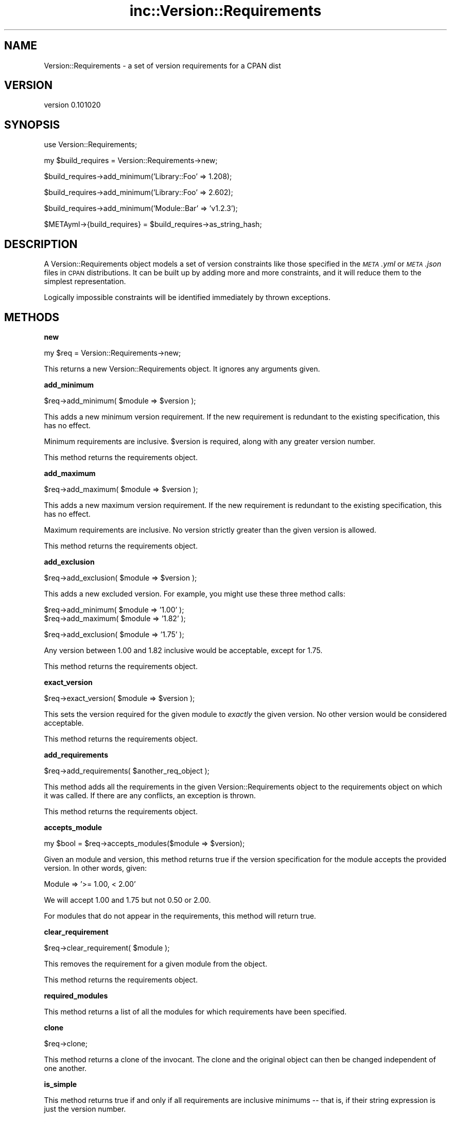 .\" Automatically generated by Pod::Man v1.37, Pod::Parser v1.32
.\"
.\" Standard preamble:
.\" ========================================================================
.de Sh \" Subsection heading
.br
.if t .Sp
.ne 5
.PP
\fB\\$1\fR
.PP
..
.de Sp \" Vertical space (when we can't use .PP)
.if t .sp .5v
.if n .sp
..
.de Vb \" Begin verbatim text
.ft CW
.nf
.ne \\$1
..
.de Ve \" End verbatim text
.ft R
.fi
..
.\" Set up some character translations and predefined strings.  \*(-- will
.\" give an unbreakable dash, \*(PI will give pi, \*(L" will give a left
.\" double quote, and \*(R" will give a right double quote.  | will give a
.\" real vertical bar.  \*(C+ will give a nicer C++.  Capital omega is used to
.\" do unbreakable dashes and therefore won't be available.  \*(C` and \*(C'
.\" expand to `' in nroff, nothing in troff, for use with C<>.
.tr \(*W-|\(bv\*(Tr
.ds C+ C\v'-.1v'\h'-1p'\s-2+\h'-1p'+\s0\v'.1v'\h'-1p'
.ie n \{\
.    ds -- \(*W-
.    ds PI pi
.    if (\n(.H=4u)&(1m=24u) .ds -- \(*W\h'-12u'\(*W\h'-12u'-\" diablo 10 pitch
.    if (\n(.H=4u)&(1m=20u) .ds -- \(*W\h'-12u'\(*W\h'-8u'-\"  diablo 12 pitch
.    ds L" ""
.    ds R" ""
.    ds C` ""
.    ds C' ""
'br\}
.el\{\
.    ds -- \|\(em\|
.    ds PI \(*p
.    ds L" ``
.    ds R" ''
'br\}
.\"
.\" If the F register is turned on, we'll generate index entries on stderr for
.\" titles (.TH), headers (.SH), subsections (.Sh), items (.Ip), and index
.\" entries marked with X<> in POD.  Of course, you'll have to process the
.\" output yourself in some meaningful fashion.
.if \nF \{\
.    de IX
.    tm Index:\\$1\t\\n%\t"\\$2"
..
.    nr % 0
.    rr F
.\}
.\"
.\" For nroff, turn off justification.  Always turn off hyphenation; it makes
.\" way too many mistakes in technical documents.
.hy 0
.if n .na
.\"
.\" Accent mark definitions (@(#)ms.acc 1.5 88/02/08 SMI; from UCB 4.2).
.\" Fear.  Run.  Save yourself.  No user-serviceable parts.
.    \" fudge factors for nroff and troff
.if n \{\
.    ds #H 0
.    ds #V .8m
.    ds #F .3m
.    ds #[ \f1
.    ds #] \fP
.\}
.if t \{\
.    ds #H ((1u-(\\\\n(.fu%2u))*.13m)
.    ds #V .6m
.    ds #F 0
.    ds #[ \&
.    ds #] \&
.\}
.    \" simple accents for nroff and troff
.if n \{\
.    ds ' \&
.    ds ` \&
.    ds ^ \&
.    ds , \&
.    ds ~ ~
.    ds /
.\}
.if t \{\
.    ds ' \\k:\h'-(\\n(.wu*8/10-\*(#H)'\'\h"|\\n:u"
.    ds ` \\k:\h'-(\\n(.wu*8/10-\*(#H)'\`\h'|\\n:u'
.    ds ^ \\k:\h'-(\\n(.wu*10/11-\*(#H)'^\h'|\\n:u'
.    ds , \\k:\h'-(\\n(.wu*8/10)',\h'|\\n:u'
.    ds ~ \\k:\h'-(\\n(.wu-\*(#H-.1m)'~\h'|\\n:u'
.    ds / \\k:\h'-(\\n(.wu*8/10-\*(#H)'\z\(sl\h'|\\n:u'
.\}
.    \" troff and (daisy-wheel) nroff accents
.ds : \\k:\h'-(\\n(.wu*8/10-\*(#H+.1m+\*(#F)'\v'-\*(#V'\z.\h'.2m+\*(#F'.\h'|\\n:u'\v'\*(#V'
.ds 8 \h'\*(#H'\(*b\h'-\*(#H'
.ds o \\k:\h'-(\\n(.wu+\w'\(de'u-\*(#H)/2u'\v'-.3n'\*(#[\z\(de\v'.3n'\h'|\\n:u'\*(#]
.ds d- \h'\*(#H'\(pd\h'-\w'~'u'\v'-.25m'\f2\(hy\fP\v'.25m'\h'-\*(#H'
.ds D- D\\k:\h'-\w'D'u'\v'-.11m'\z\(hy\v'.11m'\h'|\\n:u'
.ds th \*(#[\v'.3m'\s+1I\s-1\v'-.3m'\h'-(\w'I'u*2/3)'\s-1o\s+1\*(#]
.ds Th \*(#[\s+2I\s-2\h'-\w'I'u*3/5'\v'-.3m'o\v'.3m'\*(#]
.ds ae a\h'-(\w'a'u*4/10)'e
.ds Ae A\h'-(\w'A'u*4/10)'E
.    \" corrections for vroff
.if v .ds ~ \\k:\h'-(\\n(.wu*9/10-\*(#H)'\s-2\u~\d\s+2\h'|\\n:u'
.if v .ds ^ \\k:\h'-(\\n(.wu*10/11-\*(#H)'\v'-.4m'^\v'.4m'\h'|\\n:u'
.    \" for low resolution devices (crt and lpr)
.if \n(.H>23 .if \n(.V>19 \
\{\
.    ds : e
.    ds 8 ss
.    ds o a
.    ds d- d\h'-1'\(ga
.    ds D- D\h'-1'\(hy
.    ds th \o'bp'
.    ds Th \o'LP'
.    ds ae ae
.    ds Ae AE
.\}
.rm #[ #] #H #V #F C
.\" ========================================================================
.\"
.IX Title "inc::Version::Requirements 3"
.TH inc::Version::Requirements 3 "2012-11-01" "perl v5.8.8" "User Contributed Perl Documentation"
.SH "NAME"
Version::Requirements \- a set of version requirements for a CPAN dist
.SH "VERSION"
.IX Header "VERSION"
version 0.101020
.SH "SYNOPSIS"
.IX Header "SYNOPSIS"
.Vb 1
\&  use Version::Requirements;
.Ve
.PP
.Vb 1
\&  my $build_requires = Version::Requirements->new;
.Ve
.PP
.Vb 1
\&  $build_requires->add_minimum('Library::Foo' => 1.208);
.Ve
.PP
.Vb 1
\&  $build_requires->add_minimum('Library::Foo' => 2.602);
.Ve
.PP
.Vb 1
\&  $build_requires->add_minimum('Module::Bar'  => 'v1.2.3');
.Ve
.PP
.Vb 1
\&  $METAyml->{build_requires} = $build_requires->as_string_hash;
.Ve
.SH "DESCRIPTION"
.IX Header "DESCRIPTION"
A Version::Requirements object models a set of version constraints like those
specified in the \fI\s-1META\s0.yml\fR or \fI\s-1META\s0.json\fR files in \s-1CPAN\s0 distributions.  It
can be built up by adding more and more constraints, and it will reduce them to
the simplest representation.
.PP
Logically impossible constraints will be identified immediately by thrown
exceptions.
.SH "METHODS"
.IX Header "METHODS"
.Sh "new"
.IX Subsection "new"
.Vb 1
\&  my $req = Version::Requirements->new;
.Ve
.PP
This returns a new Version::Requirements object.  It ignores any arguments
given.
.Sh "add_minimum"
.IX Subsection "add_minimum"
.Vb 1
\&  $req->add_minimum( $module => $version );
.Ve
.PP
This adds a new minimum version requirement.  If the new requirement is
redundant to the existing specification, this has no effect.
.PP
Minimum requirements are inclusive.  \f(CW$version\fR is required, along with any
greater version number.
.PP
This method returns the requirements object.
.Sh "add_maximum"
.IX Subsection "add_maximum"
.Vb 1
\&  $req->add_maximum( $module => $version );
.Ve
.PP
This adds a new maximum version requirement.  If the new requirement is
redundant to the existing specification, this has no effect.
.PP
Maximum requirements are inclusive.  No version strictly greater than the given
version is allowed.
.PP
This method returns the requirements object.
.Sh "add_exclusion"
.IX Subsection "add_exclusion"
.Vb 1
\&  $req->add_exclusion( $module => $version );
.Ve
.PP
This adds a new excluded version.  For example, you might use these three
method calls:
.PP
.Vb 2
\&  $req->add_minimum( $module => '1.00' );
\&  $req->add_maximum( $module => '1.82' );
.Ve
.PP
.Vb 1
\&  $req->add_exclusion( $module => '1.75' );
.Ve
.PP
Any version between 1.00 and 1.82 inclusive would be acceptable, except for
1.75.
.PP
This method returns the requirements object.
.Sh "exact_version"
.IX Subsection "exact_version"
.Vb 1
\&  $req->exact_version( $module => $version );
.Ve
.PP
This sets the version required for the given module to \fIexactly\fR the given
version.  No other version would be considered acceptable.
.PP
This method returns the requirements object.
.Sh "add_requirements"
.IX Subsection "add_requirements"
.Vb 1
\&  $req->add_requirements( $another_req_object );
.Ve
.PP
This method adds all the requirements in the given Version::Requirements object
to the requirements object on which it was called.  If there are any conflicts,
an exception is thrown.
.PP
This method returns the requirements object.
.Sh "accepts_module"
.IX Subsection "accepts_module"
.Vb 1
\&  my $bool = $req->accepts_modules($module => $version);
.Ve
.PP
Given an module and version, this method returns true if the version
specification for the module accepts the provided version.  In other words,
given:
.PP
.Vb 1
\&  Module => '>= 1.00, < 2.00'
.Ve
.PP
We will accept 1.00 and 1.75 but not 0.50 or 2.00.
.PP
For modules that do not appear in the requirements, this method will return
true.
.Sh "clear_requirement"
.IX Subsection "clear_requirement"
.Vb 1
\&  $req->clear_requirement( $module );
.Ve
.PP
This removes the requirement for a given module from the object.
.PP
This method returns the requirements object.
.Sh "required_modules"
.IX Subsection "required_modules"
This method returns a list of all the modules for which requirements have been
specified.
.Sh "clone"
.IX Subsection "clone"
.Vb 1
\&  $req->clone;
.Ve
.PP
This method returns a clone of the invocant.  The clone and the original object
can then be changed independent of one another.
.Sh "is_simple"
.IX Subsection "is_simple"
This method returns true if and only if all requirements are inclusive minimums
\&\*(-- that is, if their string expression is just the version number.
.Sh "is_finalized"
.IX Subsection "is_finalized"
This method returns true if the requirements have been finalized by having the
\&\f(CW\*(C`finalize\*(C'\fR method called on them.
.Sh "finalize"
.IX Subsection "finalize"
This method marks the requirements finalized.  Subsequent attempts to change
the requirements will be fatal, \fIif\fR they would result in a change.  If they
would not alter the requirements, they have no effect.
.PP
If a finalized set of requirements is cloned, the cloned requirements are not
also finalized.
.Sh "as_string_hash"
.IX Subsection "as_string_hash"
This returns a reference to a hash describing the requirements using the
strings in the \fI\s-1META\s0.yml\fR specification.
.PP
For example after the following program:
.PP
.Vb 1
\&  my $req = Version::Requirements->new;
.Ve
.PP
.Vb 1
\&  $req->add_minimum('Version::Requirements' => 0.102);
.Ve
.PP
.Vb 1
\&  $req->add_minimum('Library::Foo' => 1.208);
.Ve
.PP
.Vb 1
\&  $req->add_maximum('Library::Foo' => 2.602);
.Ve
.PP
.Vb 1
\&  $req->add_minimum('Module::Bar'  => 'v1.2.3');
.Ve
.PP
.Vb 1
\&  $req->add_exclusion('Module::Bar'  => 'v1.2.8');
.Ve
.PP
.Vb 1
\&  $req->exact_version('Xyzzy'  => '6.01');
.Ve
.PP
.Vb 1
\&  my $hashref = $req->as_string_hash;
.Ve
.PP
\&\f(CW$hashref\fR would contain:
.PP
.Vb 6
\&  {
\&    'Version::Requirements' => '0.102',
\&    'Library::Foo' => '>= 1.208, <= 2.206',
\&    'Module::Bar'  => '>= v1.2.3, != v1.2.8',
\&    'Xyzzy'        => '== 6.01',
\&  }
.Ve
.Sh "from_string_hash"
.IX Subsection "from_string_hash"
.Vb 1
\&  my $req = Version::Requirements->from_string_hash( \e%hash );
.Ve
.PP
This is an alternate constructor for a Version::Requirements object.  It takes
a hash of module names and version requirement strings and returns a new
Version::Requirements object.
.SH "AUTHOR"
.IX Header "AUTHOR"
.Vb 1
\&  Ricardo Signes <rjbs@cpan.org>
.Ve
.SH "COPYRIGHT AND LICENSE"
.IX Header "COPYRIGHT AND LICENSE"
This software is copyright (c) 2010 by Ricardo Signes.
.PP
This is free software; you can redistribute it and/or modify it under
the same terms as the Perl 5 programming language system itself.

